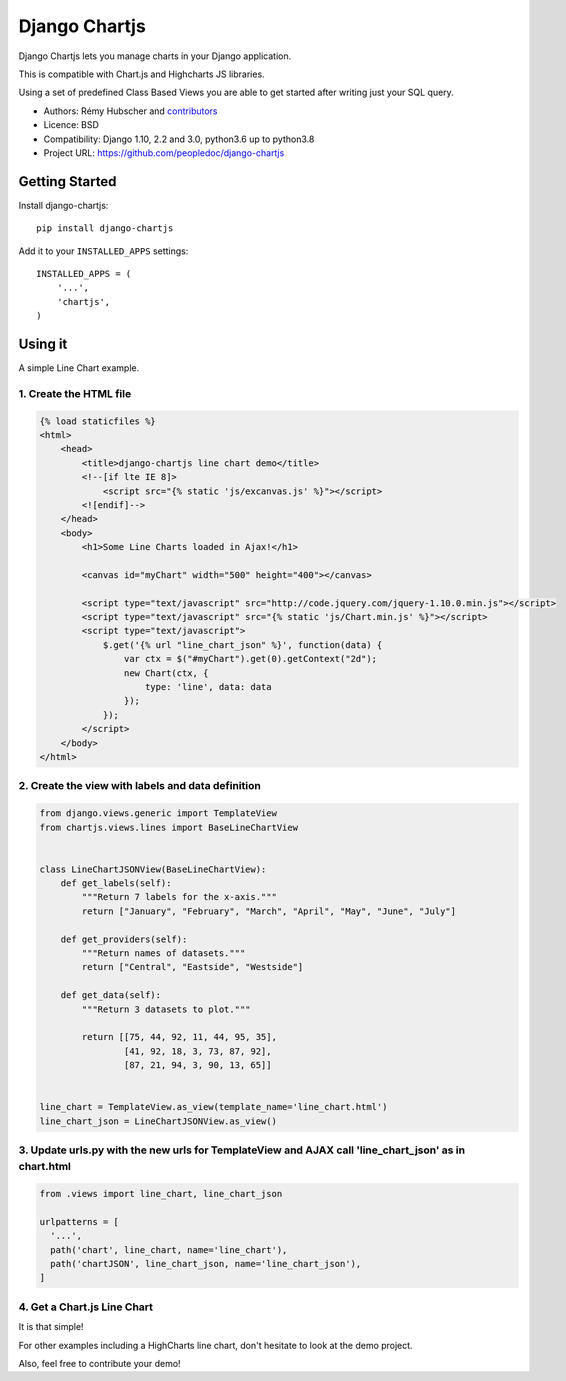 ##############
Django Chartjs
##############

Django Chartjs lets you manage charts in your Django application.

.. image:: https://travis-ci.org/peopledoc/django-chartjs.svg?branch=master
   :target: https://travis-ci.org/peopledoc/django-chartjs
.. image:: https://coveralls.io/repos/peopledoc/django-chartjs/badge.png?branch=master&style=flat
   :target: https://coveralls.io/r/peopledoc/django-chartjs?branch=master
.. image:: https://img.shields.io/pypi/v/django-chartjs.svg
   :target: https://pypi.python.org/pypi/django-chartjs/


This is compatible with Chart.js and Highcharts JS libraries.

Using a set of predefined Class Based Views you are able to get
started after writing just your SQL query.

* Authors: Rémy Hubscher and `contributors
  <https://github.com/peopledoc/django-chartjs/graphs/contributors>`_
* Licence: BSD
* Compatibility: Django 1.10, 2.2 and 3.0, python3.6 up to python3.8
* Project URL: https://github.com/peopledoc/django-chartjs


Getting Started
===============

Install django-chartjs::

    pip install django-chartjs


Add it to your ``INSTALLED_APPS`` settings::

    INSTALLED_APPS = (
        '...',
        'chartjs',
    )


Using it
========

A simple Line Chart example.

1. Create the HTML file
+++++++++++++++++++++++

.. code-block:: html

    {% load staticfiles %}
    <html>
        <head>
            <title>django-chartjs line chart demo</title>
            <!--[if lte IE 8]>
                <script src="{% static 'js/excanvas.js' %}"></script>
            <![endif]-->
        </head>
        <body>
            <h1>Some Line Charts loaded in Ajax!</h1>
            
            <canvas id="myChart" width="500" height="400"></canvas>
    
            <script type="text/javascript" src="http://code.jquery.com/jquery-1.10.0.min.js"></script>
            <script type="text/javascript" src="{% static 'js/Chart.min.js' %}"></script>
            <script type="text/javascript">
                $.get('{% url "line_chart_json" %}', function(data) {
                    var ctx = $("#myChart").get(0).getContext("2d");
                    new Chart(ctx, {
                        type: 'line', data: data
                    });
                });
            </script>
        </body>
    </html>


2. Create the view with labels and data definition
++++++++++++++++++++++++++++++++++++++++++++++++++

.. code-block:: python

    from django.views.generic import TemplateView
    from chartjs.views.lines import BaseLineChartView
    
    
    class LineChartJSONView(BaseLineChartView):
        def get_labels(self):
            """Return 7 labels for the x-axis."""
            return ["January", "February", "March", "April", "May", "June", "July"]

        def get_providers(self):
            """Return names of datasets."""
            return ["Central", "Eastside", "Westside"]

        def get_data(self):
            """Return 3 datasets to plot."""
    
            return [[75, 44, 92, 11, 44, 95, 35],
                    [41, 92, 18, 3, 73, 87, 92],
                    [87, 21, 94, 3, 90, 13, 65]]
    
    
    line_chart = TemplateView.as_view(template_name='line_chart.html')
    line_chart_json = LineChartJSONView.as_view()
    
    
3. Update urls.py with the new urls for TemplateView and AJAX call 'line_chart_json' as in chart.html
++++++++++++++++++++++++++++

.. code-block:: python

    from .views import line_chart, line_chart_json
    
    urlpatterns = [
      '...',
      path('chart', line_chart, name='line_chart'),
      path('chartJSON', line_chart_json, name='line_chart_json'),
    ]


4. Get a Chart.js Line Chart
++++++++++++++++++++++++++++

.. image:: https://raw.github.com/peopledoc/django-chartjs/master/docs/_static/django-chartjs.png


It is that simple!

For other examples including a HighCharts line chart, don't hesitate to look at the demo project.

Also, feel free to contribute your demo!
